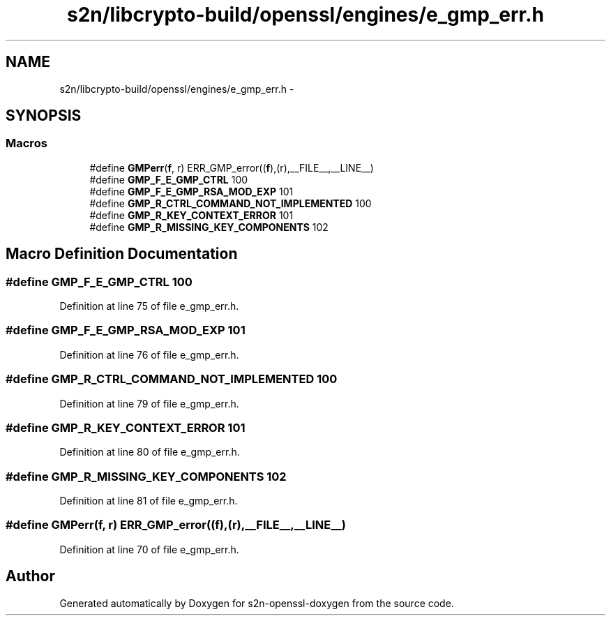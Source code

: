 .TH "s2n/libcrypto-build/openssl/engines/e_gmp_err.h" 3 "Thu Jun 30 2016" "s2n-openssl-doxygen" \" -*- nroff -*-
.ad l
.nh
.SH NAME
s2n/libcrypto-build/openssl/engines/e_gmp_err.h \- 
.SH SYNOPSIS
.br
.PP
.SS "Macros"

.in +1c
.ti -1c
.RI "#define \fBGMPerr\fP(\fBf\fP,  r)   ERR_GMP_error((\fBf\fP),(r),__FILE__,__LINE__)"
.br
.ti -1c
.RI "#define \fBGMP_F_E_GMP_CTRL\fP   100"
.br
.ti -1c
.RI "#define \fBGMP_F_E_GMP_RSA_MOD_EXP\fP   101"
.br
.ti -1c
.RI "#define \fBGMP_R_CTRL_COMMAND_NOT_IMPLEMENTED\fP   100"
.br
.ti -1c
.RI "#define \fBGMP_R_KEY_CONTEXT_ERROR\fP   101"
.br
.ti -1c
.RI "#define \fBGMP_R_MISSING_KEY_COMPONENTS\fP   102"
.br
.in -1c
.SH "Macro Definition Documentation"
.PP 
.SS "#define GMP_F_E_GMP_CTRL   100"

.PP
Definition at line 75 of file e_gmp_err\&.h\&.
.SS "#define GMP_F_E_GMP_RSA_MOD_EXP   101"

.PP
Definition at line 76 of file e_gmp_err\&.h\&.
.SS "#define GMP_R_CTRL_COMMAND_NOT_IMPLEMENTED   100"

.PP
Definition at line 79 of file e_gmp_err\&.h\&.
.SS "#define GMP_R_KEY_CONTEXT_ERROR   101"

.PP
Definition at line 80 of file e_gmp_err\&.h\&.
.SS "#define GMP_R_MISSING_KEY_COMPONENTS   102"

.PP
Definition at line 81 of file e_gmp_err\&.h\&.
.SS "#define GMPerr(\fBf\fP, r)   ERR_GMP_error((\fBf\fP),(r),__FILE__,__LINE__)"

.PP
Definition at line 70 of file e_gmp_err\&.h\&.
.SH "Author"
.PP 
Generated automatically by Doxygen for s2n-openssl-doxygen from the source code\&.
